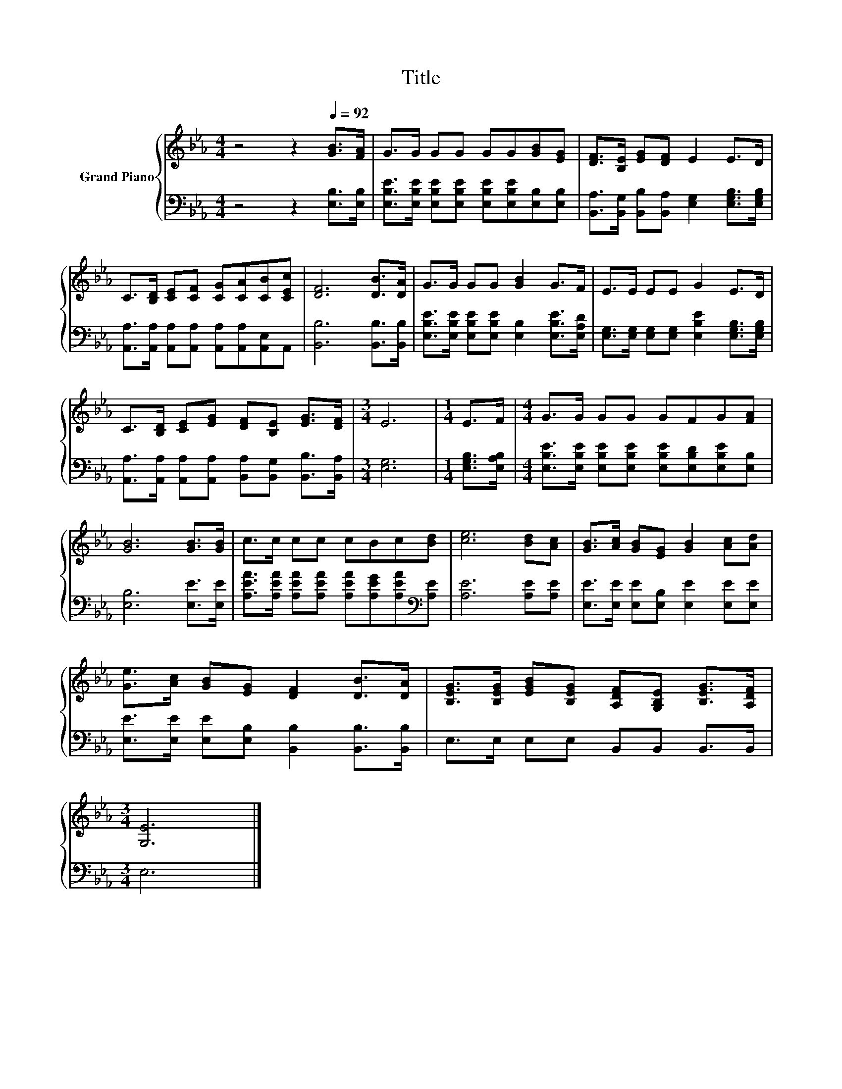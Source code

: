X:1
T:Title
%%score { 1 | 2 }
L:1/8
M:4/4
K:Eb
V:1 treble nm="Grand Piano"
V:2 bass 
V:1
 z4 z2[Q:1/4=92] [GB]>[FA] | G>G GG GG[GB][EG] | [DF]>[B,E] [EG][DF] E2 E>D | %3
 C>[B,D] [CE][CF] [CG][CA][CB][CEc] | [DF]6 [DB]>[DA] | G>G GG [GB]2 G>F | E>E EE G2 E>D | %7
 C>[B,D] [CE][EG] [DF][B,E] [EG]>[DF] |[M:3/4] E6 |[M:1/4] E>F |[M:4/4] G>G GG GFG[FA] | %11
 [GB]6 [GB]>[GB] | c>c cc cBc[Bd] | [ce]6 [Bd][Ac] | [GB]>[Ac] [GB][EG] [GB]2 [Ac][Ad] | %15
 [Ge]>[Ac] [GB][EG] [DF]2 [DB]>[DA] | [B,EG]>[B,EG] [EGB][B,EG] [A,DF][G,B,E] [B,EG]>[A,DF] | %17
[M:3/4] [G,E]6 |] %18
V:2
 z4 z2 [E,B,]>[E,B,] | [E,B,E]>[E,B,E] [E,B,E][E,B,E] [E,B,E][E,B,E][E,B,][E,B,] | %2
 [B,,A,]>[B,,G,] [B,,B,][B,,A,] [E,G,]2 [E,G,B,]>[E,G,B,] | %3
 [A,,A,]>[A,,A,] [A,,A,][A,,A,] [A,,A,][A,,A,][A,,E,]A,, | [B,,B,]6 [B,,B,]>[B,,B,] | %5
 [E,B,E]>[E,B,E] [E,B,E][E,B,E] [E,B,]2 [E,B,E]>[E,A,D] | %6
 [E,G,]>[E,G,] [E,G,][E,G,] [E,B,E]2 [E,G,B,]>[E,G,B,] | %7
 [A,,A,]>[A,,A,] [A,,A,][A,,A,] [B,,A,][B,,G,] [B,,B,]>[B,,A,] |[M:3/4] [E,G,]6 | %9
[M:1/4] [E,G,B,]>[E,A,B,] |[M:4/4] [E,B,E]>[E,B,E] [E,B,E][E,B,E] [E,B,E][E,B,D][E,B,E][E,B,] | %11
 [E,B,]6 [E,E]>[E,E] | [A,EA]>[A,EA] [A,EA][A,EA] [A,EA][A,EG][A,EA][K:bass][A,E] | %13
 [A,E]6 [A,E][A,E] | [E,E]>[E,E] [E,E][E,B,] [E,E]2 [E,E][E,E] | %15
 [E,E]>[E,E] [E,E][E,B,] [B,,B,]2 [B,,B,]>[B,,B,] | E,>E, E,E, B,,B,, B,,>B,, |[M:3/4] E,6 |] %18

